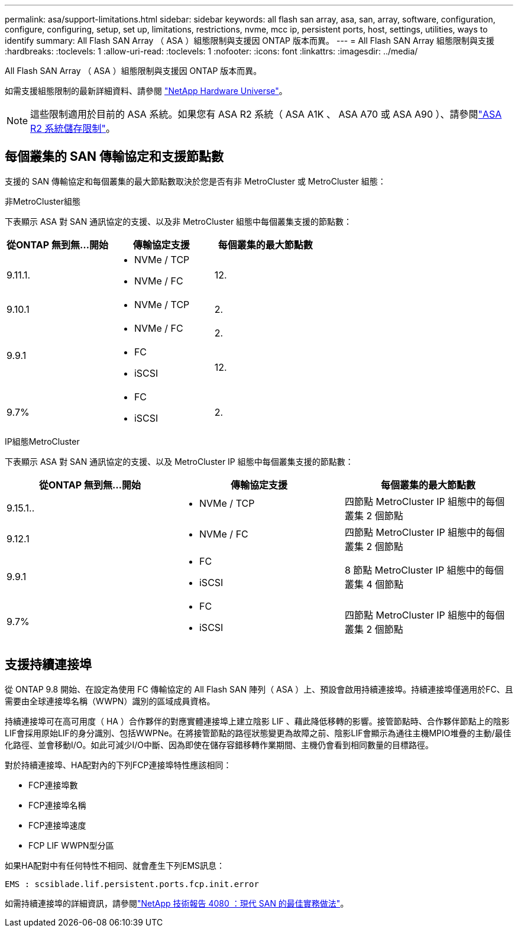 ---
permalink: asa/support-limitations.html 
sidebar: sidebar 
keywords: all flash san array, asa, san, array, software, configuration, configure, configuring, setup, set up, limitations, restrictions, nvme, mcc ip, persistent ports, host, settings, utilities, ways to identify 
summary: All Flash SAN Array （ ASA ）組態限制與支援因 ONTAP 版本而異。 
---
= All Flash SAN Array 組態限制與支援
:hardbreaks:
:toclevels: 1
:allow-uri-read: 
:toclevels: 1
:nofooter: 
:icons: font
:linkattrs: 
:imagesdir: ../media/


[role="lead"]
All Flash SAN Array （ ASA ）組態限制與支援因 ONTAP 版本而異。

如需支援組態限制的最新詳細資料、請參閱 link:https://hwu.netapp.com/["NetApp Hardware Universe"^]。


NOTE: 這些限制適用於目前的 ASA 系統。如果您有 ASA R2 系統（ ASA A1K 、 ASA A70 或 ASA A90 ）、請參閱link:https://docs.netapp.com/us-en/asa-r2/manage-data/storage-limits.html["ASA R2 系統儲存限制"]。



== 每個叢集的 SAN 傳輸協定和支援節點數

支援的 SAN 傳輸協定和每個叢集的最大節點數取決於您是否有非 MetroCluster 或 MetroCluster 組態：

[role="tabbed-block"]
====
.非MetroCluster組態
--
下表顯示 ASA 對 SAN 通訊協定的支援、以及非 MetroCluster 組態中每個叢集支援的節點數：

[cols="3*"]
|===
| 從ONTAP 無到無...開始 | 傳輸協定支援 | 每個叢集的最大節點數 


| 9.11.1.  a| 
* NVMe / TCP
* NVMe / FC

 a| 
12.



| 9.10.1  a| 
* NVMe / TCP

 a| 
2.



.2+| 9.9.1  a| 
* NVMe / FC

 a| 
2.



 a| 
* FC
* iSCSI

 a| 
12.



| 9.7%  a| 
* FC
* iSCSI

 a| 
2.

|===
--
.IP組態MetroCluster
--
下表顯示 ASA 對 SAN 通訊協定的支援、以及 MetroCluster IP 組態中每個叢集支援的節點數：

[cols="3*"]
|===
| 從ONTAP 無到無...開始 | 傳輸協定支援 | 每個叢集的最大節點數 


| 9.15.1..  a| 
* NVMe / TCP

| 四節點 MetroCluster IP 組態中的每個叢集 2 個節點 


| 9.12.1  a| 
* NVMe / FC

 a| 
四節點 MetroCluster IP 組態中的每個叢集 2 個節點



| 9.9.1  a| 
* FC
* iSCSI

 a| 
8 節點 MetroCluster IP 組態中的每個叢集 4 個節點



| 9.7%  a| 
* FC
* iSCSI

 a| 
四節點 MetroCluster IP 組態中的每個叢集 2 個節點

|===
--
====


== 支援持續連接埠

從 ONTAP 9.8 開始、在設定為使用 FC 傳輸協定的 All Flash SAN 陣列（ ASA ）上、預設會啟用持續連接埠。持續連接埠僅適用於FC、且需要由全球連接埠名稱（WWPN）識別的區域成員資格。

持續連接埠可在高可用度（ HA ）合作夥伴的對應實體連接埠上建立陰影 LIF 、藉此降低移轉的影響。接管節點時、合作夥伴節點上的陰影LIF會採用原始LIF的身分識別、包括WWPNe。在將接管節點的路徑狀態變更為故障之前、陰影LIF會顯示為通往主機MPIO堆疊的主動/最佳化路徑、並會移動I/O。如此可減少I/O中斷、因為即使在儲存容錯移轉作業期間、主機仍會看到相同數量的目標路徑。

對於持續連接埠、HA配對內的下列FCP連接埠特性應該相同：

* FCP連接埠數
* FCP連接埠名稱
* FCP連接埠速度
* FCP LIF WWPN型分區


如果HA配對中有任何特性不相同、就會產生下列EMS訊息：

`EMS : scsiblade.lif.persistent.ports.fcp.init.error`

如需持續連接埠的詳細資訊，請參閱link:https://www.netapp.com/pdf.html?item=/media/10680-tr4080pdf.pdf["NetApp 技術報告 4080 ：現代 SAN 的最佳實務做法"^]。
